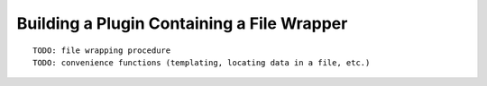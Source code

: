 

Building a Plugin Containing a File Wrapper
-------------------------------------------

::


    TODO: file wrapping procedure
    TODO: convenience functions (templating, locating data in a file, etc.)